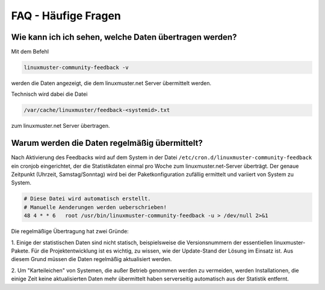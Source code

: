 FAQ - Häufige Fragen 
====================

Wie kann ich ich sehen, welche Daten übertragen werden?
-------------------------------------------------------

Mit dem Befehl

.. code::

    linuxmuster-community-feedback -v

werden die Daten angezeigt, die dem linuxmuster.net Server übermittelt werden.

Technisch wird dabei die Datei

.. code::

    /var/cache/linuxmuster/feedback-<systemid>.txt

zum linuxmuster.net Server übertragen.

Warum werden die Daten regelmäßig übermittelt?
----------------------------------------------

Nach Aktivierung des Feedbacks wird auf dem System in der Datei
``/etc/cron.d/linuxmuster-community-feedback`` ein cronjob eingerichtet, der
die Statistikdaten einmal pro Woche zum linuxmuster.net-Server überträgt.  Der
genaue Zeitpunkt (Uhrzeit, Samstag/Sonntag) wird bei der Paketkonfiguration
zufällig ermittelt und variiert von System zu System.

.. code:: 

   # Diese Datei wird automatisch erstellt.
   # Manuelle Aenderungen werden ueberschrieben!
   48 4 * * 6   root /usr/bin/linuxmuster-community-feedback -u > /dev/null 2>&1

Die regelmäßige Übertragung hat zwei Gründe:

1. Einige der statistischen Daten sind nicht statisch, beispielsweise die Versionsnummern der 
essentiellen linuxmuster-Pakete. Für die Projektentwicklung ist es wichtig, zu wissen, wie 
der Update-Stand der Lösung im Einsatz ist. Aus diesem Grund müssen die Daten regelmäßig 
aktualisiert werden.

2. Um "Karteileichen" von Systemen, die außer Betrieb genommen werden zu
vermeiden, werden Installationen, die einige Zeit keine aktualisierten Daten
mehr übermittelt haben serverseitig automatisch aus der Statistik entfernt.


